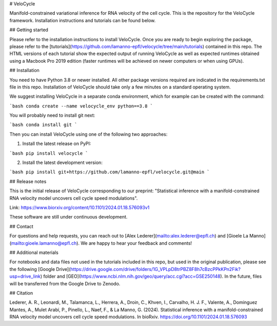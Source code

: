 # VeloCycle

Manifold-constrained variational inference for RNA velocity of the cell cycle. This is the repository for the VeloCycle framework. Installation instructions and tutorials can be found below.

## Getting started

Please refer to the installation instructions to install VeloCycle. Once you are ready to begin exploring the package, please refer to the [tutorials](https://github.com/lamanno-epfl/velocycle/tree/main/tutorials) contained in this repo. The HTML versions of each tutorial show the expected output of running VeloCycle as well as expected runtimes obtained using a Macbook Pro 2019 edition (faster runtimes will be achieved on newer computers or when using GPUs).

## Installation

You need to have Python 3.8 or newer installed. All other package versions required are indicated in the requirements.txt file in this repo. Installation of VeloCycle should take only a few minutes on a standard operating system.

We suggest installing VeloCycle in a separate conda environment, which for example can be created with the command:

```bash
conda create --name velocycle_env python==3.8
```

You will probably need to install git next:

```bash
conda install git
```

Then you can install VeloCycle using one of the following two approaches:

1. Install the latest release on PyPI:

```bash
pip install velocycle
```

2. Install the latest development version:

```bash
pip install git+https://github.com/lamanno-epfl/velocycle.git@main
```

## Release notes

This is the initial release of VeloCycle corresponding to our preprint: "Statistical inference with a manifold-constrained RNA velocity model uncovers cell cycle speed modulations". 

Link: https://www.biorxiv.org/content/10.1101/2024.01.18.576093v1

These software are still under continuous development.

## Contact

For questions and help requests, you can reach out to [Alex Lederer](mailto:alex.lederer@epfl.ch) and [Gioele La Manno](mailto:gioele.lamanno@epfl.ch). We are happy to hear your feedback and comments!

## Additional materials

For notebooks and data files not used in the tutorials included in this repo, but used in the original publication, please see the following [Google Drive](https://drive.google.com/drive/folders/1G_VPLpD8trPBZ8F8h7cBzcPPkKPn2Fik?usp=drive_link) folder and [GEO](https://www.ncbi.nlm.nih.gov/geo/query/acc.cgi?acc=GSE250148). In the future, files will be transferred from the Google Drive to Zenodo.

## Citation

Lederer, A. R., Leonardi, M., Talamanca, L., Herrera, A., Droin, C., Khven, I., Carvalho, H. J. F., Valente, A., Dominguez Mantes, A., Mulet Arabí, P., Pinello, L., Naef, F., & La Manno, G. (2024). Statistical inference with a manifold-constrained RNA velocity model uncovers cell cycle speed modulations. In bioRxiv. https://doi.org/10.1101/2024.01.18.576093
